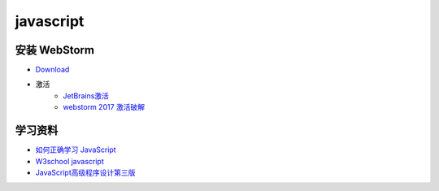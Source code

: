 ##########
javascript
##########

安装 WebStorm
=============

* `Download <http://www.jetbrains.com/webstorm/>`_

* 激活 
    * `JetBrains激活 <http://www.imsxm.com/jetbrains-license-server.html>`_
    * `webstorm 2017 激活破解 <http://blog.csdn.net/it_talk/article/details/52448597>`_

学习资料
========

* `如何正确学习 JavaScript <http://blog.crimx.com/2014/05/15/how-to-learn-javascript-properly/>`_
* `W3school javascript <http://www.w3school.com.cn/b.asp>`_
* `JavaScript高级程序设计第三版 <http://www.shouce.ren/api/view/a/15218>`_


